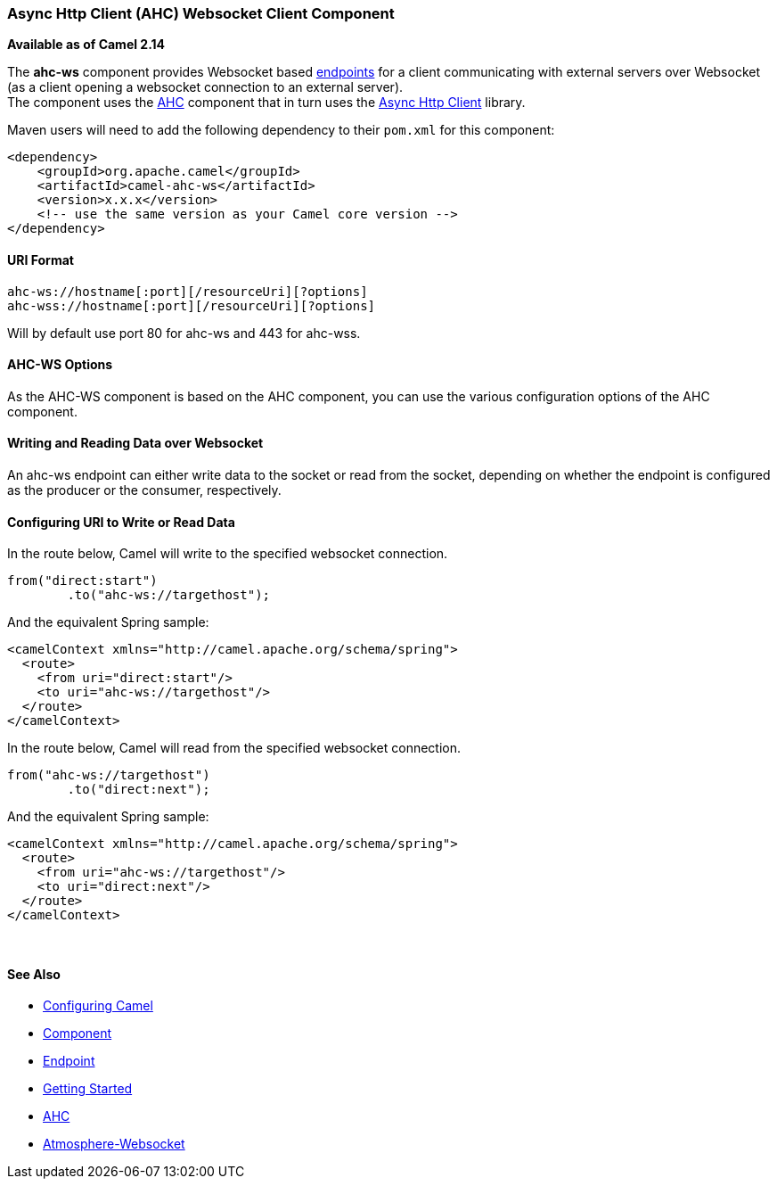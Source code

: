 [[AHC-WS-AsyncHttpClientWebsocketClientComponent]]
Async Http Client (AHC) Websocket Client Component
~~~~~~~~~~~~~~~~~~~~~~~~~~~~~~~~~~~~~~~~~~~~~~~~~~

*Available as of Camel 2.14*

The *ahc-ws* component provides Websocket
based link:endpoint.html[endpoints] for a client communicating with
external servers over Websocket (as a client opening a websocket
connection to an external server). +
The component uses the link:ahc.html[AHC] component that in turn uses
the https://github.com/AsyncHttpClient/async-http-client[Async Http
Client] library.

Maven users will need to add the following dependency to
their `pom.xml` for this component:

[source,xml]
------------------------------------------------------------
<dependency>
    <groupId>org.apache.camel</groupId>
    <artifactId>camel-ahc-ws</artifactId>
    <version>x.x.x</version>
    <!-- use the same version as your Camel core version -->
</dependency>
------------------------------------------------------------

[[AHC-WS-URIFormat]]
URI Format
^^^^^^^^^^

[source,java]
-------------------------------------------------
ahc-ws://hostname[:port][/resourceUri][?options]
ahc-wss://hostname[:port][/resourceUri][?options]
-------------------------------------------------

Will by default use port 80 for ahc-ws and 443 for ahc-wss.

[[AHC-WS-AHC-WSOptions]]
AHC-WS Options
^^^^^^^^^^^^^^

As the AHC-WS component is based on the AHC component, you can use the
various configuration options of the AHC component.

[[AHC-WS-WritingandReadingDataoverWebsocket]]
Writing and Reading Data over Websocket
^^^^^^^^^^^^^^^^^^^^^^^^^^^^^^^^^^^^^^^

An ahc-ws endpoint can either write data to the socket or read from the
socket, depending on whether the endpoint is configured as the producer
or the consumer, respectively.

[[AHC-WS-ConfiguringURItoWriteorReadData]]
Configuring URI to Write or Read Data
^^^^^^^^^^^^^^^^^^^^^^^^^^^^^^^^^^^^^

In the route below, Camel will write to the specified websocket
connection.

[source,java]
-----------------------------------
from("direct:start")
        .to("ahc-ws://targethost");
-----------------------------------

And the equivalent Spring sample:

[source,xml]
------------------------------------------------------------
<camelContext xmlns="http://camel.apache.org/schema/spring">
  <route>
    <from uri="direct:start"/>
    <to uri="ahc-ws://targethost"/>
  </route>
</camelContext>
------------------------------------------------------------

In the route below, Camel will read from the specified websocket
connection.

[source,java]
---------------------------
from("ahc-ws://targethost")
        .to("direct:next");
---------------------------

And the equivalent Spring sample:

[source,xml]
------------------------------------------------------------
<camelContext xmlns="http://camel.apache.org/schema/spring">
  <route>
    <from uri="ahc-ws://targethost"/>
    <to uri="direct:next"/>
  </route>
</camelContext>
------------------------------------------------------------

 

[[AHC-WS-SeeAlso]]
See Also
^^^^^^^^

* link:configuring-camel.html[Configuring Camel]
* link:component.html[Component]
* link:endpoint.html[Endpoint]
* link:getting-started.html[Getting Started]

* link:../../../../camel-ahc/src/main/docs/readme.html[AHC]
* link:atmosphere-websocket.html[Atmosphere-Websocket]

